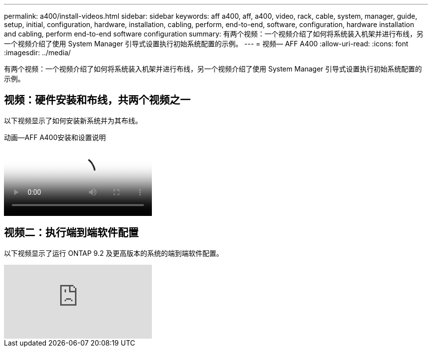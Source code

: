 ---
permalink: a400/install-videos.html 
sidebar: sidebar 
keywords: aff a400, aff, a400, video, rack, cable, system, manager, guide, setup, initial, configuration, hardware, installation, cabling, perform, end-to-end, software, configuration, hardware installation and cabling, perform end-to-end software configuration 
summary: 有两个视频：一个视频介绍了如何将系统装入机架并进行布线，另一个视频介绍了使用 System Manager 引导式设置执行初始系统配置的示例。 
---
= 视频— AFF A400
:allow-uri-read: 
:icons: font
:imagesdir: ../media/


[role="lead"]
有两个视频：一个视频介绍了如何将系统装入机架并进行布线，另一个视频介绍了使用 System Manager 引导式设置执行初始系统配置的示例。



== 视频：硬件安装和布线，共两个视频之一

以下视频显示了如何安装新系统并为其布线。

.动画—AFF A400安装和设置说明
video::6cbbcb96-fe92-4040-a004-ab2001624dd7[panopto]


== 视频二：执行端到端软件配置

以下视频显示了运行 ONTAP 9.2 及更高版本的系统的端到端软件配置。

video::WAE0afWhj1c?[youtube]
